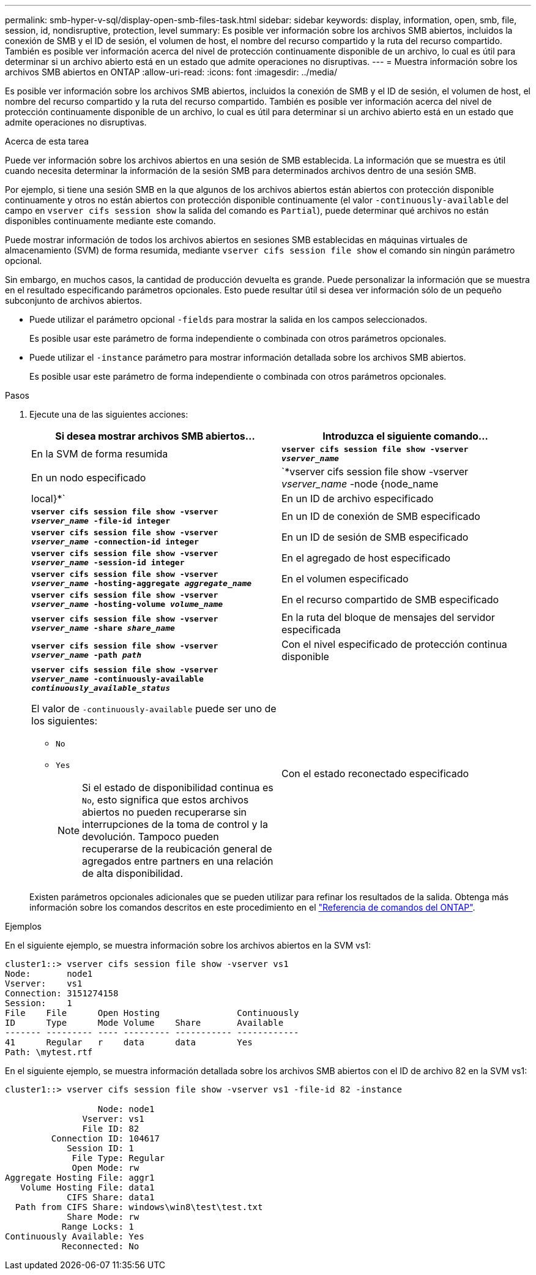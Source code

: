 ---
permalink: smb-hyper-v-sql/display-open-smb-files-task.html 
sidebar: sidebar 
keywords: display, information, open, smb, file, session, id, nondisruptive, protection, level 
summary: Es posible ver información sobre los archivos SMB abiertos, incluidos la conexión de SMB y el ID de sesión, el volumen de host, el nombre del recurso compartido y la ruta del recurso compartido. También es posible ver información acerca del nivel de protección continuamente disponible de un archivo, lo cual es útil para determinar si un archivo abierto está en un estado que admite operaciones no disruptivas. 
---
= Muestra información sobre los archivos SMB abiertos en ONTAP
:allow-uri-read: 
:icons: font
:imagesdir: ../media/


[role="lead"]
Es posible ver información sobre los archivos SMB abiertos, incluidos la conexión de SMB y el ID de sesión, el volumen de host, el nombre del recurso compartido y la ruta del recurso compartido. También es posible ver información acerca del nivel de protección continuamente disponible de un archivo, lo cual es útil para determinar si un archivo abierto está en un estado que admite operaciones no disruptivas.

.Acerca de esta tarea
Puede ver información sobre los archivos abiertos en una sesión de SMB establecida. La información que se muestra es útil cuando necesita determinar la información de la sesión SMB para determinados archivos dentro de una sesión SMB.

Por ejemplo, si tiene una sesión SMB en la que algunos de los archivos abiertos están abiertos con protección disponible continuamente y otros no están abiertos con protección disponible continuamente (el valor `-continuously-available` del campo en `vserver cifs session show` la salida del comando es `Partial`), puede determinar qué archivos no están disponibles continuamente mediante este comando.

Puede mostrar información de todos los archivos abiertos en sesiones SMB establecidas en máquinas virtuales de almacenamiento (SVM) de forma resumida, mediante `vserver cifs session file show` el comando sin ningún parámetro opcional.

Sin embargo, en muchos casos, la cantidad de producción devuelta es grande. Puede personalizar la información que se muestra en el resultado especificando parámetros opcionales. Esto puede resultar útil si desea ver información sólo de un pequeño subconjunto de archivos abiertos.

* Puede utilizar el parámetro opcional `-fields` para mostrar la salida en los campos seleccionados.
+
Es posible usar este parámetro de forma independiente o combinada con otros parámetros opcionales.

* Puede utilizar el `-instance` parámetro para mostrar información detallada sobre los archivos SMB abiertos.
+
Es posible usar este parámetro de forma independiente o combinada con otros parámetros opcionales.



.Pasos
. Ejecute una de las siguientes acciones:
+
|===
| Si desea mostrar archivos SMB abiertos... | Introduzca el siguiente comando... 


 a| 
En la SVM de forma resumida
 a| 
`*vserver cifs session file show -vserver _vserver_name_*`



 a| 
En un nodo especificado
 a| 
`*vserver cifs session file show -vserver _vserver_name_ -node {node_name|local}*`



 a| 
En un ID de archivo especificado
 a| 
`*vserver cifs session file show -vserver _vserver_name_ -file-id integer*`



 a| 
En un ID de conexión de SMB especificado
 a| 
`*vserver cifs session file show -vserver _vserver_name_ -connection-id integer*`



 a| 
En un ID de sesión de SMB especificado
 a| 
`*vserver cifs session file show -vserver _vserver_name_ -session-id integer*`



 a| 
En el agregado de host especificado
 a| 
`*vserver cifs session file show -vserver _vserver_name_ -hosting-aggregate _aggregate_name_*`



 a| 
En el volumen especificado
 a| 
`*vserver cifs session file show -vserver _vserver_name_ -hosting-volume _volume_name_*`



 a| 
En el recurso compartido de SMB especificado
 a| 
`*vserver cifs session file show -vserver _vserver_name_ -share _share_name_*`



 a| 
En la ruta del bloque de mensajes del servidor especificada
 a| 
`*vserver cifs session file show -vserver _vserver_name_ -path _path_*`



 a| 
Con el nivel especificado de protección continua disponible
 a| 
`*vserver cifs session file show -vserver _vserver_name_ -continuously-available _continuously_available_status_*`

El valor de `-continuously-available` puede ser uno de los siguientes:

** `No`
** `Yes`
+
[NOTE]
====
Si el estado de disponibilidad continua es `No`, esto significa que estos archivos abiertos no pueden recuperarse sin interrupciones de la toma de control y la devolución. Tampoco pueden recuperarse de la reubicación general de agregados entre partners en una relación de alta disponibilidad.

====




 a| 
Con el estado reconectado especificado
 a| 
`*vserver cifs session file show -vserver _vserver_name_ -reconnected _reconnected_state_*`

El valor de `-reconnected` puede ser uno de los siguientes:

** `No`
** `Yes`
+
[NOTE]
====
Si el estado Reconectado es `No`, el archivo abierto no se vuelve a conectar después de un evento de desconexión. Esto puede significar que el archivo nunca se ha desconectado o que el archivo se ha desconectado y no se ha vuelto a conectar correctamente. Si el estado Reconectado es `Yes`, significa que el archivo abierto se vuelve a conectar correctamente después de un evento de desconexión.

====


|===
+
Existen parámetros opcionales adicionales que se pueden utilizar para refinar los resultados de la salida. Obtenga más información sobre los comandos descritos en este procedimiento en el link:https://docs.netapp.com/us-en/ontap-cli/["Referencia de comandos del ONTAP"^].



.Ejemplos
En el siguiente ejemplo, se muestra información sobre los archivos abiertos en la SVM vs1:

[listing]
----
cluster1::> vserver cifs session file show -vserver vs1
Node:       node1
Vserver:    vs1
Connection: 3151274158
Session:    1
File    File      Open Hosting               Continuously
ID      Type      Mode Volume    Share       Available
------- --------- ---- --------- ----------- ------------
41      Regular   r    data      data        Yes
Path: \mytest.rtf
----
En el siguiente ejemplo, se muestra información detallada sobre los archivos SMB abiertos con el ID de archivo 82 en la SVM vs1:

[listing]
----
cluster1::> vserver cifs session file show -vserver vs1 -file-id 82 -instance

                  Node: node1
               Vserver: vs1
               File ID: 82
         Connection ID: 104617
            Session ID: 1
             File Type: Regular
             Open Mode: rw
Aggregate Hosting File: aggr1
   Volume Hosting File: data1
            CIFS Share: data1
  Path from CIFS Share: windows\win8\test\test.txt
            Share Mode: rw
           Range Locks: 1
Continuously Available: Yes
           Reconnected: No
----